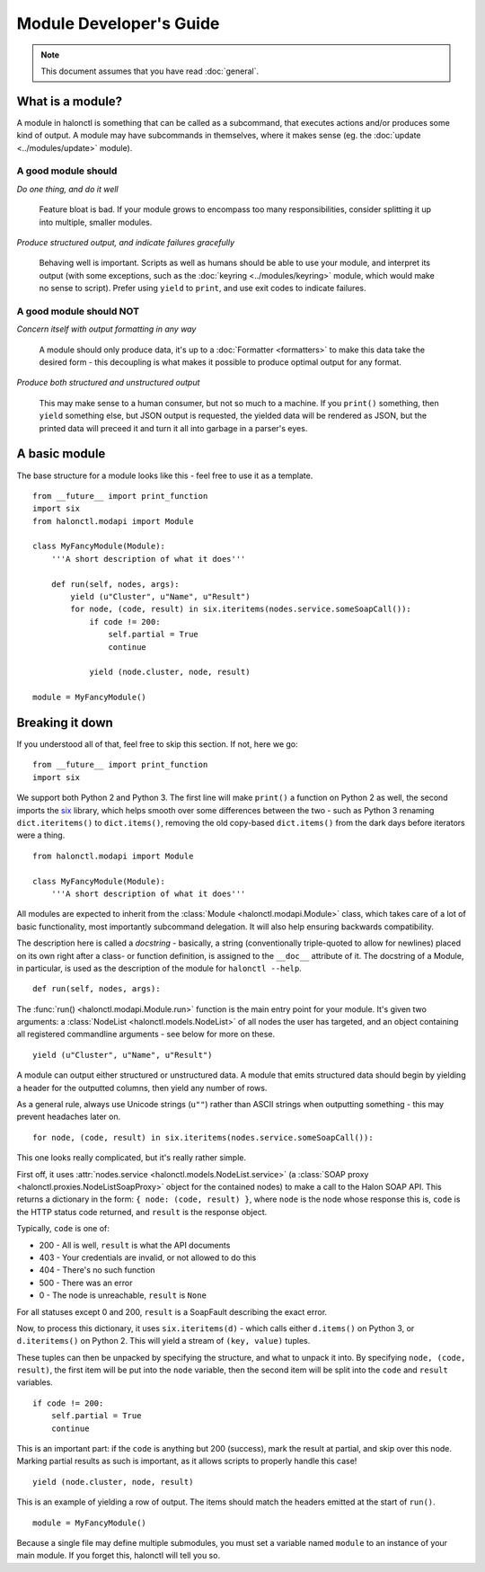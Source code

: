 Module Developer's Guide
========================

.. note::
   This document assumes that you have read :doc:`general`.

What is a module?
-----------------

A module in halonctl is something that can be called as a subcommand, that executes actions and/or produces some kind of output. A module may have subcommands in themselves, where it makes sense (eg. the :doc:`update <../modules/update>` module).

A good module should
''''''''''''''''''''

*Do one thing, and do it well*
   
   Feature bloat is bad. If your module grows to encompass too many responsibilities, consider splitting it up into multiple, smaller modules.

*Produce structured output, and indicate failures gracefully*
   
   Behaving well is important. Scripts as well as humans should be able to use your module, and interpret its output (with some exceptions, such as the :doc:`keyring <../modules/keyring>` module, which would make no sense to script). Prefer using ``yield`` to ``print``, and use exit codes to indicate failures.

A good module should NOT
''''''''''''''''''''''''

*Concern itself with output formatting in any way*
   
   A module should only produce data, it's up to a :doc:`Formatter <formatters>` to make this data take the desired form - this decoupling is what makes it possible to produce optimal output for any format.

*Produce both structured and unstructured output*
   
   This may make sense to a human consumer, but not so much to a machine. If you ``print()`` something, then ``yield`` something else, but JSON output is requested, the yielded data will be rendered as JSON, but the printed data will preceed it and turn it all into garbage in a parser's eyes.

A basic module
--------------------

The base structure for a module looks like this - feel free to use it as a template.

::

	from __future__ import print_function
	import six
	from halonctl.modapi import Module
	
	class MyFancyModule(Module):
	    '''A short description of what it does'''
	    
	    def run(self, nodes, args):
	        yield (u"Cluster", u"Name", u"Result")
	        for node, (code, result) in six.iteritems(nodes.service.someSoapCall()):
	            if code != 200:
	                self.partial = True
	                continue
	            
	            yield (node.cluster, node, result)
	
	module = MyFancyModule()

Breaking it down
----------------

If you understood all of that, feel free to skip this section. If not, here we go::

    from __future__ import print_function
    import six

We support both Python 2 and Python 3. The first line will make ``print()`` a function on Python 2 as well, the second imports the `six <https://pythonhosted.org/six/>`_ library, which helps smooth over some differences between the two - such as Python 3 renaming ``dict.iteritems()`` to ``dict.items()``, removing the old copy-based ``dict.items()`` from the dark days before iterators were a thing.

::

    from halonctl.modapi import Module
    
    class MyFancyModule(Module):
        '''A short description of what it does'''

All modules are expected to inherit from the :class:`Module <halonctl.modapi.Module>` class, which takes care of a lot of basic functionality, most importantly subcommand delegation. It will also help ensuring backwards compatibility.

The description here is called a *docstring* - basically, a string (conventionally triple-quoted to allow for newlines) placed on its own right after a class- or function definition, is assigned to the ``__doc__`` attribute of it. The docstring of a Module, in particular, is used as the description of the module for ``halonctl --help``.

::

    def run(self, nodes, args):

The :func:`run() <halonctl.modapi.Module.run>` function is the main entry point for your module. It's given two arguments: a :class:`NodeList <halonctl.models.NodeList>` of all nodes the user has targeted, and an object containing all registered commandline arguments - see below for more on these.

::

    yield (u"Cluster", u"Name", u"Result")

A module can output either structured or unstructured data. A module that emits structured data should begin by yielding a header for the outputted columns, then yield any number of rows.

As a general rule, always use Unicode strings (``u""``) rather than ASCII strings when outputting something - this may prevent headaches later on.

::

    for node, (code, result) in six.iteritems(nodes.service.someSoapCall()):

This one looks really complicated, but it's really rather simple.

First off, it uses :attr:`nodes.service <halonctl.models.NodeList.service>` (a :class:`SOAP proxy <halonctl.proxies.NodeListSoapProxy>` object for the contained nodes) to make a call to the Halon SOAP API. This returns a dictionary in the form: ``{ node: (code, result) }``, where ``node`` is the node whose response this is, ``code`` is the HTTP status code returned, and ``result`` is the response object.

Typically, ``code`` is one of:

* 200 - All is well, ``result`` is what the API documents
* 403 - Your credentials are invalid, or not allowed to do this
* 404 - There's no such function
* 500 - There was an error
* 0 - The node is unreachable, ``result`` is ``None``

For all statuses except 0 and 200, ``result`` is a SoapFault describing the exact error.

Now, to process this dictionary, it uses ``six.iteritems(d)`` - which calls either ``d.items()`` on Python 3, or ``d.iteritems()`` on Python 2. This will yield a stream of ``(key, value)`` tuples.

These tuples can then be unpacked by specifying the structure, and what to unpack it into. By specifying ``node, (code, result)``, the first item will be put into the ``node`` variable, then the second item will be split into the ``code`` and ``result`` variables.

::

    if code != 200:
        self.partial = True
        continue

This is an important part: if the ``code`` is anything but 200 (success), mark the result at partial, and skip over this node. Marking partial results as such is important, as it allows scripts to properly handle this case!

::

    yield (node.cluster, node, result)

This is an example of yielding a row of output. The items should match the headers emitted at the start of ``run()``.

::

   module = MyFancyModule()

Because a single file may define multiple submodules, you must set a variable named ``module`` to an instance of your main module. If you forget this, halonctl will tell you so.

